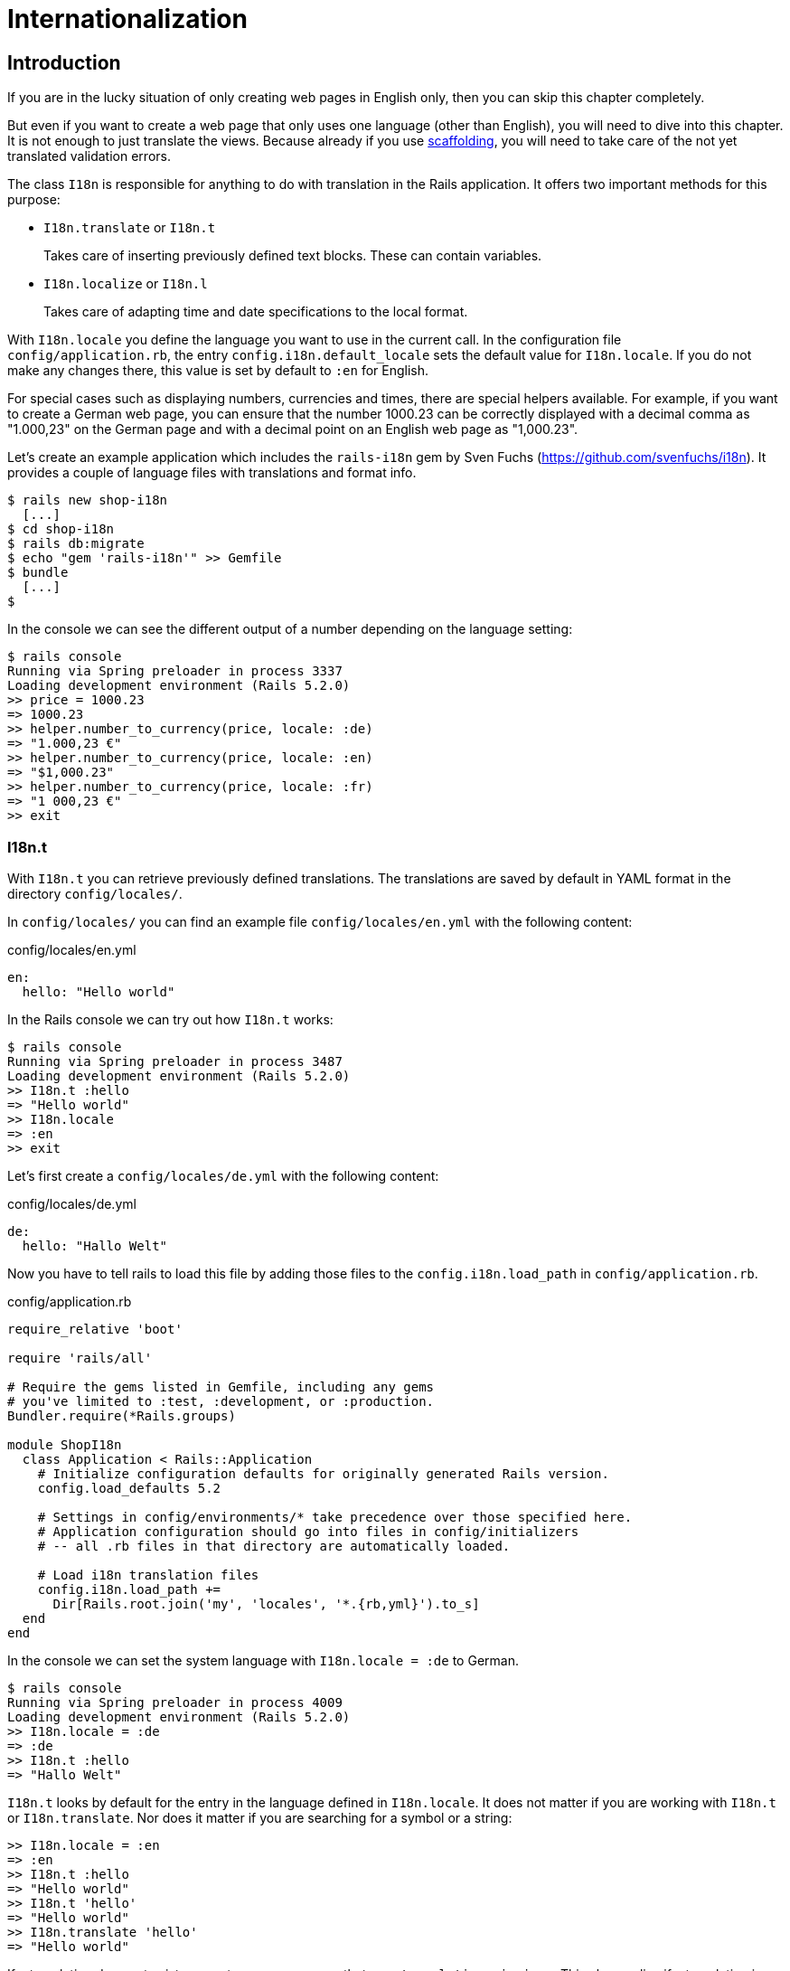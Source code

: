 [[i18n]]
= Internationalization

[[i18n-introduction]]
== Introduction

If you are in the lucky situation of only creating web pages in English only,
then you can skip this chapter completely.

But even if you want to create a web page that only uses one language (other
than English), you will need to dive into this chapter. It is not enough to just
translate the views. Because already if you use
xref:scaffolding-and-rest#scaffolding-and-rest[scaffolding], you will need to
take care of the not yet translated validation errors.

The class `I18n` is responsible for anything to do with translation in the Rails
application. It offers two important methods for this purpose:

* `I18n.translate` or `I18n.t`
+
Takes care of inserting previously defined text blocks. These can
contain variables.
* `I18n.localize` or `I18n.l`
+
Takes care of adapting time and date specifications to the local format.

With `I18n.locale` you define the language you want to use in the
current call. In the configuration file `config/application.rb`, the
entry `config.i18n.default_locale` sets the default value for
`I18n.locale`. If you do not make any changes there, this value is set
by default to `:en` for English.

For special cases such as displaying numbers, currencies and times,
there are special helpers available. For example, if you want to create
a German web page, you can ensure that the number 1000.23 can be
correctly displayed with a decimal comma as "1.000,23" on the German
page and with a decimal point on an English web page as "1,000.23".

Let’s create an example application which includes the `rails-i18n`
gem by Sven Fuchs (https://github.com/svenfuchs/i18n). It
provides a couple of language files with translations and format
info.

[source,bash]
----
$ rails new shop-i18n
  [...]
$ cd shop-i18n
$ rails db:migrate
$ echo "gem 'rails-i18n'" >> Gemfile
$ bundle
  [...]
$
----

In the console we can see the different output of a number depending on
the language setting:

[source,bash]
----
$ rails console
Running via Spring preloader in process 3337
Loading development environment (Rails 5.2.0)
>> price = 1000.23
=> 1000.23
>> helper.number_to_currency(price, locale: :de)
=> "1.000,23 €"
>> helper.number_to_currency(price, locale: :en)
=> "$1,000.23"
>> helper.number_to_currency(price, locale: :fr)
=> "1 000,23 €"
>> exit
----

[[i18n.t]]
=== I18n.t

With `I18n.t` you can retrieve previously defined translations. The
translations are saved by default in YAML format in the directory
`config/locales/`.

In `config/locales/` you can find an example file
`config/locales/en.yml` with the following content:

[source,yaml]
.config/locales/en.yml
----
en:
  hello: "Hello world"
----

In the Rails console we can try out how `I18n.t` works:

[source,bash]
----
$ rails console
Running via Spring preloader in process 3487
Loading development environment (Rails 5.2.0)
>> I18n.t :hello
=> "Hello world"
>> I18n.locale
=> :en
>> exit
----

Let’s first create a `config/locales/de.yml` with the following content:

[source,yaml]
.config/locales/de.yml
----
de:
  hello: "Hallo Welt"
----

Now you have to tell rails to load this file by adding those files
to the `config.i18n.load_path` in `config/application.rb`.

[source,ruby]
.config/application.rb
----
require_relative 'boot'

require 'rails/all'

# Require the gems listed in Gemfile, including any gems
# you've limited to :test, :development, or :production.
Bundler.require(*Rails.groups)

module ShopI18n
  class Application < Rails::Application
    # Initialize configuration defaults for originally generated Rails version.
    config.load_defaults 5.2

    # Settings in config/environments/* take precedence over those specified here.
    # Application configuration should go into files in config/initializers
    # -- all .rb files in that directory are automatically loaded.

    # Load i18n translation files
    config.i18n.load_path +=
      Dir[Rails.root.join('my', 'locales', '*.{rb,yml}').to_s]
  end
end
----

In the console we can set the system language with `I18n.locale = :de`
to German.

[source,bash]
----
$ rails console
Running via Spring preloader in process 4009
Loading development environment (Rails 5.2.0)
>> I18n.locale = :de
=> :de
>> I18n.t :hello
=> "Hallo Welt"
----

`I18n.t` looks by default for the entry in the language defined in
`I18n.locale`. It does not matter if you are working with `I18n.t` or
`I18n.translate`. Nor does it matter if you are searching for a
symbol or a string:

[source,bash]
----
>> I18n.locale = :en
=> :en
>> I18n.t :hello
=> "Hello world"
>> I18n.t 'hello'
=> "Hello world"
>> I18n.translate 'hello'
=> "Hello world"
----

If a translation does not exist, you get an error message that says
`translation missing:`. This also applies if a translation is only
missing in one language (then all other languages will work, but for
the missing translation you will get the error message). In that
case, you can define a default with
`default: 'any default value'`:

[source,bash]
----
>> I18n.t 'asdfasdfasdf'
=> "translation missing: en.asdfasdfasdf"
>> I18n.t 'asdfasdfasdf', default: 'asdfasdfasdf'
=> "asdfasdfasdf"
>> exit
----

In the YAML structure you can also specify several levels. Please amend
the `config/locale/en.yml` as follows:

[source,yaml]
.config/locale/en.yml
----
en:
  hello: "Hello world"
  example:
    test: "A test"
  aaa:
    bbb:
      test: "An other test"
----

You can display the different levels within the string with dots
or with a `:scope` for the symbols. You can also mix both options.

[source,bash]
----
$ rails console
Running via Spring preloader in process 4243
Loading development environment (Rails 5.2.0)
>> I18n.t 'example.test'
=> "A test"
>> I18n.t 'aaa.bbb.test'
=> "An other test"
>> I18n.t :test, scope: [:aaa, :bbb]
=> "An other test"
>> I18n.t :test, scope: 'aaa.bbb'
=> "An other test"
>> exit
----

It's up to you which structure you choose to save your translations in
the YAML files. But the structure described in
xref:i18n#a-rails-application-in-only-one-language-german["A Rails
Application in Only One Language: German"] does make some things easier
and that’s why we are going to use it for this application as well.

[[using-i18n.t-in-the-view]]
==== Using I18n.t in the View

In the view, you can use `I18n.t` as follows:

[source,erb]
----
<%= t :hello-world %>

<%= I18n.t :hello-world %>

<%= I18n.translate :hello-world %>

<%= I18n.t 'hello-world' %>

<%= I18n.t 'aaa.bbb.test' %>

<%= link_to I18n.t('views.destroy'), book, confirm:
I18n.t('views.are_you_sure'), method: :delete %>
----

[[localized-views]]
=== Localized Views

In Rails, there is a useful option of saving several variations of a
view as "localized views", each of which represents a different
language. This technique is independent of the potential use of `I18n.t`
in these views. The file name results from the view name, the language
code (for example, `de` for German) and `html.erb` for ERB pages. Each
of these are separated by a dot. So the German variation of the
`index.html.erb` page would get the file name `index.de.html.erb`.

Your views directory could then look like this:

[source,bash]
----
|-app
|---views
|-----products
|-------_form.html.erb
|-------_form.de.html.erb
|-------edit.html.erb
|-------edit.de.html.erb
|-------index.html.erb
|-------index.de.html.erb
|-------new.html.erb
|-------new.de.html.erb
|-------show.html.erb
|-------show.de.html.erb
|-----page
|-------index.html.erb
|-------index.de.html.erb
----

The language set with `config.i18n.default_locale` is used automatically
if no language was encoded in the file name. In a new and not yet
configured Rails project, this will be English. You can configure it in
the file `config/application.rb`.

[[a-rails-application-in-only-one-language-german]]
== A Rails Application in Only One Language: German

In a Rails application aimed only at German users, it is unfortunately
not enough to just translate all the views into German. The approach is
in many respects similar to a multi-lingual Rails application (see the section
xref:i18n#multilingual-rails-application["Multilingual Rails
Application"]). Correspondingly, there will be a certain amount of
repetition. I am going to show you the steps you need to watch out for
by using a simple application as example.

Let’s go through all the changes using the example of this bibliography
application:

[source,bash]
----
$ rails new bibliography
  [...]
$ cd bibliography
$ rails generate scaffold book title number_of_pages:integer \
  'price:decimal{7,2}'
  [...]
$ rails db:migrate
  [...]
$ echo "gem 'rails-i18n'" >> Gemfile
$ bundle
$
----

To get examples for validation errors, please insert the following
validations in the `app/models/book.rb`:

[source,ruby]
.app/models/book.rb
----
class Book < ApplicationRecord
  validates :title,
            presence: true,
            uniqueness: true,
            length: { within: 2..255 }

  validates :price,
            presence: true,
            numericality: { greater_than: 0 }
end
----

Please search the configuration file `config/application.rb` for the
value `config.i18n.default_locale` and set it to `:de` for German. In
the same context, we then also insert two directories in the line above
for the translations of the models and the views. This directory
structure is not a technical requirement, but makes it easier to keep
track of things if your application becomes big:

[source,ruby]
.config/application.rb
----
require_relative 'boot'

require 'rails/all'

# Require the gems listed in Gemfile, including any gems
# you've limited to :test, :development, or :production.
Bundler.require(*Rails.groups)

module ShopI18n
  class Application < Rails::Application
    # Initialize configuration defaults for originally generated Rails version.
    config.load_defaults 5.2

    # Settings in config/environments/* take precedence over those specified here.
    # Application configuration should go into files in config/initializers
    # -- all .rb files in that directory are automatically loaded.

    # Load i18n translation files
    config.i18n.load_path +=
      Dir[Rails.root.join('config', 'locales', 'models', '*', '*.yml').to_s]
    config.i18n.load_path +=
      Dir[Rails.root.join('config', 'locales', 'views', '*', '*.yml').to_s]

    # Set de as the default language
    config.i18n.default_locale = :de
  end
end
----

You then still need to create the corresponding directories:

[source,bash]
----
$ mkdir -p config/locales/models/book
$ mkdir -p config/locales/views/book
----

Now you need to generate a language configuration file for German or
simply download a ready-made one by Sven Fuchs from his Github
repository at https://github.com/svenfuchs/rails-i18n:

[source,bash]
----
$ cd config/locales
$ curl -O \
  https://raw.githubusercontent.com/svenfuchs/rails-i18n/master/rails/locale/de.yml
  % Total    % Received % Xferd  Average Speed   Time    Time     Time  Current
                                 Dload  Upload   Total   Spent    Left  Speed
100  5492  100  5492    0     0  20795      0 --:--:-- --:--:-- --:--:-- 20803
$
----

If you know how `Bundler` works, you can also insert the line
`gem 'rails-i18n'` into the file `Gemfile` and then execute
`bundle install`. This gives you all language files from the repository.

In the file `config/locales/de.yml`, you have all required formats and
generic wordings for German that you need for a normal Rails application
(for example, days of the week, currency symbols, etc). Have a look at
it with your favorite editor to get a first impression.

Next, we need to tell Rails that a model `book' is not called `book' in
German, but `Buch'. The same applies to all attributes. So we create the
file `config/locales/models/book/de.yml` with the following structure.
As side effect, we get the methods `Model.model_name.human` and
`Model.human_attribute_name(attribute)`, with which we can insert the
model and attribute names in the view.

[source,yaml]
.config/locales/models/book/de.yml
----
de:
  activerecord:
    models:
      book: 'Buch'
    attributes:
      book:
        title: 'Titel'
        number_of_pages: 'Seitenanzahl'
        price: 'Preis'
----

In the file `config/locales/views/book/de.yml` we insert a few values
for the scaffold views:

[source,yaml]
.config/locales/views/book/de.yml
----
de:
  views:
    show: Anzeigen
    edit: Editieren
    destroy: Löschen
    are_you_sure: Sind Sie sicher?
    back: Zurück
    edit: Editieren
    book:
      index:
        title: Bücherliste
        new: Neues Buch
      edit:
        title: Buch editieren
      new:
        title: Neues Buch
      flash_messages:
        book_was_successfully_created: 'Das Buch wurde angelegt.'
        book_was_successfully_updated: 'Das Buch wurde aktualisiert.'
----

Now we still need to integrate a "few" changes into the views. We use
the `I18n.t` helper that can also be abbreviated with `t` in the view.
I18n.t reads out the corresponding item from the YAML file. In the case
of a purely monolingual German application, we could also write the
German text directly into the view, but with this method we can more
easily switch to multilingual use if required.

[source,erb]
.app/views/books/_form.html.erb
----
<%= form_with(model: book, local: true) do |form| %>
  <% if book.errors.any? %>
    <div id="error_explanation">
      <h2><%= t 'activerecord.errors.template.header', :model =>
      Book.model_name.human, :count => @book.errors.count %></h2>

      <ul>
      <% book.errors.full_messages.each do |message| %>
        <li><%= message %></li>
      <% end %>
      </ul>
    </div>
  <% end %>

  <div class="field">
    <%= form.label :title %>
    <%= form.text_field :title %>
  </div>

  <div class="field">
    <%= form.label :number_of_pages %>
    <%= form.number_field :number_of_pages %>
  </div>

  <div class="field">
    <%= form.label :price %>
    <%= form.text_field :price %>
  </div>

  <div class="actions">
    <%= form.submit %>
  </div>
<% end %>
----

[source,erb]
.app/views/books/edit.html.erb
----
<h1><%= t 'views.book.edit.title' %></h1>

<%= render 'form', book: @book %>

<%= link_to I18n.t('views.show'), @book %> |
<%= link_to I18n.t('views.back'), books_path %>
----

[source,erb]
.app/views/books/index.html.erb
----
<p id="notice"><%= notice %></p>

<h1><%= t 'views.book.index.title' %></h1>

<table>
  <thead>
    <tr>
      <th><%= Book.human_attribute_name(:title) %></th>
      <th><%= Book.human_attribute_name(:number_of_pages) %></th>
      <th><%= Book.human_attribute_name(:price) %></th>
      <th colspan="3"></th>
    </tr>
  </thead>

  <tbody>
    <% @books.each do |book| %>
      <tr>
        <td><%= book.title %></td>
        <td><%= number_with_delimiter(book.number_of_pages) %></td>
        <td><%= number_to_currency(book.price) %></td>
        <td><%= link_to I18n.t('views.show'), book %></td>
        <td><%= link_to I18n.t('views.edit'), edit_book_path(book) %></td>
        <td><%= link_to I18n.t('views.destroy'), book, method: :delete, data: { confirm: I18n.t('views.are_you_sure') } %></td>
      </tr>
    <% end %>
  </tbody>
</table>

<br>

<%= link_to I18n.t('views.book.index.new'), new_book_path %>
----

[source,erb]
.app/views/books/new.html.erb
----
<h1><%= t 'views.book.new.title' %></h1>

<%= render 'form' %>

<%= link_to I18n.t('views.back'), books_path %>
----

[source,erb]
.app/views/books/show.html.erb
----
<p id="notice"><%= notice %></p>

<p>
  <strong><%= Book.human_attribute_name(:title) %>:</strong>
  <%= @book.title %>
</p>

<p>
  <strong><%= Book.human_attribute_name(:number_of_pages) %>:</strong>
  <%= number_with_delimiter(@book.number_of_pages) %>
</p>

<p>
  <strong><%= Book.human_attribute_name(:price) %>:</strong>
  <%= number_to_currency(@book.price) %>
</p>

<%= link_to I18n.t('views.edit'), edit_book_path(@book) %> |
<%= link_to I18n.t('views.back'), books_path %>
----

NOTE: In the show and index view, I integrated the helpers
      `number_with_delimiter` and `number_to_currency` so the numbers are
      represented more attractively for the user.

Right at the end, we still need to adapt a few flash messages in the
controller `app/controllers/books_controller.rb`:

[source,ruby]
.app/controllers/books_controller.rb
----
class BooksController < ApplicationController
  before_action :set_book, only: [:show, :edit, :update, :destroy]

  # GET /books
  # GET /books.json
  def index
    @books = Book.all
  end

  # GET /books/1
  # GET /books/1.json
  def show
  end

  # GET /books/new
  def new
    @book = Book.new
  end

  # GET /books/1/edit
  def edit
  end

  # POST /books
  # POST /books.json
  def create
    @book = Book.new(book_params)

    respond_to do |format|
      if @book.save
        format.html { redirect_to @book, notice: I18n.t('views.book.flash_messages.book_was_successfully_created') }
        format.json { render :show, status: :created, location: @book }
      else
        format.html { render :new }
        format.json { render json: @book.errors, status: :unprocessable_entity }
      end
    end
  end

  # PATCH/PUT /books/1
  # PATCH/PUT /books/1.json
  def update
    respond_to do |format|
      if @book.update(book_params)
        format.html { redirect_to @book, notice: I18n.t('views.book.flash_messages.book_was_successfully_updated') }
        format.json { render :show, status: :ok, location: @book }
      else
        format.html { render :edit }
        format.json { render json: @book.errors, status: :unprocessable_entity }
      end
    end
  end

  # DELETE /books/1
  # DELETE /books/1.json
  def destroy
    @book.destroy
    respond_to do |format|
      format.html { redirect_to books_url, notice: I18n.t('views.book.flash_messages.book_was_successfully_destroyed') }
      format.json { head :no_content }
    end
  end

  private
    # Use callbacks to share common setup or constraints between actions.
    def set_book
      @book = Book.find(params[:id])
    end

    # Never trust parameters from the scary internet, only allow the white list through.
    def book_params
      params.require(:book).permit(:title, :number_of_pages, :price)
    end
end
----

Now you can use the views generated by the scaffold generator entirely
in German. The structure of the YAML files shown here can of course be
adapted to your own preferences. The texts in the views and the
controller are displayed with `I18n.t`. At this point you could of
course also integrate the German text directly if the application is
purely in German.

[[paths-in-german]]
=== Paths in German

Our bibliography is completely in German, but the URLs are still in
English. If we want to make all books available at the URL
http://localhost:3000/buecher instead of the URL
http://localhost:3000/books then we need to add/include the following entry to
the `config/routes.rb`:

[source,ruby]
.config/routes.rb
----
Bibliography::Application.routes.draw do
  resources :books, path: 'buecher', path_names:
    { new: 'neu', edit: 'editieren' }
end
----

As a result, we then have the following new paths:

[source,bash]
----
$ rails routes
(in /Users/xyz/rails/project-42/bibliography)
   Prefix Verb   URI Pattern                      Controller#Action
    books GET    /buecher(.:format)               books#index
          POST   /buecher(.:format)               books#create
 new_book GET    /buecher/neu(.:format)           books#new
edit_book GET    /buecher/:id/editieren(.:format) books#edit
     book GET    /buecher/:id(.:format)           books#show
          PATCH  /buecher/:id(.:format)           books#update
          PUT    /buecher/:id(.:format)           books#update
          DELETE /buecher/:id(.:format)           books#destroy
----

The brilliant thing with Rails routes is that you do not need to do
anything else. The rest is managed transparently by the routing engine.

[[multilingual-rails-application]]
== Multilingual Rails Application

The approach for multilingual Rails applications is very similar to the
monoligual, all-German Rails application described in the section
xref:i18n#a-rails-application-in-only-one-language-german["A Rails
Application in Only One Language: German"]. But we need to define YAML
language files for all required languages and tell the Rails application
which language it should currently use. We do this via `I18n.locale`.

[[using-i18n.locale-for-defining-the-default-language]]
=== Using I18n.locale for Defining the Default Language

Of course, a Rails application has to know in which language a web page
should be represented. `I18n.locale` saves the current language and can
be read by the application. I am going to show you this with a mini web
shop example:

[source,bash]
----
$ rails new i18n-webshop
  [...]
$ cd i18n-webshop
$ echo "gem 'rails-i18n'" >> Gemfile
$ bundle
$
----

This web shop gets a homepage:

[source,bash]
----
$ rails generate controller Page index
  [...]
$
----

We still need to enter it as root page in the `config/routes.rb`:

[source,ruby]
.config/routes.rb
----
Rails.application.routes.draw do
  get 'page/index'
  root 'page#index'
end
----

We populate the `app/views/page/index.html.erb` with the following
example:

[source,erb]
.app/views/page/index.html.erb
----
<h1>Example Webshop</h1>
<p>Welcome to this webshop.</p>

<p>
<strong>I18n.locale:</strong>
<%= I18n.locale %>
</p>
----

If we start the Rails server with `rails server` and go to
http://localhost:3000/ in the browser, then we see the following web
page:

image::screenshots/chapter10/i18n_ganze_seite_page_index.png[I18n ganze seite page index,title="I18n ganze seite page index"]

As you can see, the default is set to "en" for English. Stop the Rails
server with CTRL-C and change the setting for the default language to
German in the file `config/application.rb`:

[source,ruby]
.config/application.rb
----
[...]
config.i18n.default_locale = :de
[...]
----

If you then start the Rails server and again go to
http://localhost:3000/ in the web browser, you will see the following
web page:

image::screenshots/chapter10/i18n_ganze_seite_page_index_default_locale_de.png[I18n ganze seite page index default locale de,title="I18n ganze seite page index default locale de"]

The web page has not changed, but as output of `<%= I18n.locale %>` you
now get "de`' for German (Deutsch), not "en`' for English as before.

Please stop the Rails server with CTRL-C and change the setting for the
default language to `en` for English in the file
`config/application.rb`:

[source,ruby]
.config/application.rb
----
[...]
config.i18n.default_locale = :en
[...]
----

We now know how to set the default for `I18n.locale` in the entire
application, but that only gets half the job done. A user wants to be
able to choose his own language. There are various ways of achieving
this. To make things clearer, we need a second page that displays a
German text.

Please create the file `app/views/page/index.de.html.erb` with the
following content:

[source,erb]
.app/views/page/index.de.html.erb
----
<h1>Beispiel Webshop</h1>
<p>Willkommen in diesem Webshop.</p>

<p>
<strong>I18n.locale:</strong>
<%= I18n.locale %>
</p>
----

[[setting-i18n.locale-via-url-path-prefix]]
==== Setting I18n.locale via URL Path Prefix

The more stylish way of setting the language is to add it as prefix to
the URL. This enables search engines to manage different language
versions better. We want http://localhost:3000/de to display the German
version of our homepage and http://localhost:3000/en the English
version. The first step is adapting the `config/routes.rb`

[source,ruby]
.config/routes.rb
----
Rails.application.routes.draw do
  scope ':locale', locale: /en|de/ do
    get 'page/index'
    get '/', to: 'page#index'
  end

  root 'page#index'
end
----

Next, we need to set a `before_action` in the
`app/controllers/application_controller.rb`. This filter sets the
parameter locale set by the route as `I18n.locale`:

[source,ruby]
.app/controllers/application_controller.rb
----
class ApplicationController < ActionController::Base
  before_action :set_locale

  private
  def set_locale
    I18n.locale = params[:locale] || I18n.default_locale
  end
end
----

Now you have to allow the new locales to be loaded. Add this line to
your `config/application.rb`

[source,ruby]
.config/application.rb
----
[...]
config.i18n.available_locales = [:en, :de]
[...]
----

To test it, start Rails with `rails server` and go to the URL
http://localhost:3000/de

image::screenshots/chapter10/i18n_path_prefix_de_root.png[I18n root de,title="I18n root de"]

Of course we can also go to http://localhost:3000/de/page/index

image::screenshots/chapter10/i18n_path_prefix_de_page_index.png[I18n de page index,title="I18n de page index"]

If we go to http://localhost:3000/en and
http://localhost:3000/en/page/index we get the English version of each
page.

But now we have a problem: by using the prefix, we initially get to a
page with the correct language, but what if we want to link from that
page to another page in our Rails project? Then we would need to
manually insert the prefix into the link. Who wants that? Obviously
there is a clever solution for this problem. We can set global default
parameters for URL generation by defining a method called
`default_url_options` in our controller.

So we just need to add this method in
`app/controllers/application_controller.rb`:

[source,ruby]
.app/controllers/application_controller.rb
----
class ApplicationController < ActionController::Base
  before_action :set_locale

  def default_url_options
    { locale: I18n.locale }
  end

  private
  def set_locale
    I18n.locale = params[:locale] || I18n.default_locale
  end
end
----

As a result, all links created with `link_to` and `url_for` (on which
`link_to` is based) are automatically expanded by the parameter
`locale`. You do not need to do anything else. All links generated via
the scaffold generator are automatically changed accordingly.

[[navigation-example]]
Navigation Example

To give the user the option of switching easily between the different
language versions, it makes sense to offer two links at the top of the
web page. We don’t want the current language to be displayed as active
link. This can be achieved as follows for all views in the file
`app/views/layouts/application.html.erb`:

[source,erb]
.app/views/layouts/application.html.erb
----
<!DOCTYPE html>
<html>
  <head>
    <title>I18nWebshop</title>
    <%= csrf_meta_tags %>

    <%= stylesheet_link_tag    'application', media: 'all', 'data-turbolinks-track': 'reload' %>
    <%= javascript_include_tag 'application', 'data-turbolinks-track': 'reload' %>
  </head>

  <body>
    <p>
      <%= link_to_unless I18n.locale == :en, "English", locale: :en %>
      |
      <%= link_to_unless I18n.locale == :de, "Deutsch", locale: :de %>
    </p>

    <%= yield %>
  </body>
</html>
----

The navigation is then displayed at the top of the page.

image::screenshots/chapter10/i18n_locale_url_prefix_navigation.png[I18n url prefix,title="I18n url prefix"]

[[setting-i18n.locale-via-accept-language-http-header-of-browser]]
==== Setting I18n.locale via Accept Language HTTP Header of Browser

When a user goes to your web page for the first time, you ideally want
to immediately display the web page in the correct language for that
user. To do this, you can read out the accept language field in the HTTP
header. In every web browser, the user can set his preferred language
(see http://www.w3.org/International/questions/qa-lang-priorities). The
browser automatically informs the web server and consequently Ruby on
Rails of this value.

Please edit the `app/controllers/application_controller.rb` as follows:

[source,ruby]
.app/controllers/application_controller.rb
----
class ApplicationController < ActionController::Base
  before_action :set_locale

  private
  def extract_locale_from_accept_language_header
    http_accept_language =
    request.env['HTTP_ACCEPT_LANGUAGE'].scan(/^[a-z]{2}/).first
    if ['de', 'en'].include? http_accept_language
      http_accept_language
    else
      'en'
    end
  end

  def set_locale
    I18n.locale = extract_locale_from_accept_language_header ||
    I18n.default_locale
  end
end
----

And please do not forget to clean the settings from the section
xref:i18n#setting-i18nlocale-via-url-path-prefix["I18n.locale via URL Path
Prefix"] out of the `config/routes.rb`:

[source,ruby]
.config/routes.rb
----
Rails.application.routes.draw do
  get "page/index"
  root 'page#index'
end
----

Now you always get the output in the language defined in the web
browser. Please note that
`request.env['HTTP_ACCEPT_LANGUAGE'].scan(/^[a-z]{2}/).first` does not
catch all cases. For example, you should make sure that you support the
specified language in your Rails application in the first place. There
are some ready-made gems that can easily do this job for you. Have a
look at
https://www.ruby-toolbox.com/categories/i18n#http_accept_language to
find them.

[[saving-i18n.locale-in-a-session]]
==== Saving I18n.locale in a Session

Often you want to save the value of `I18n.locale` in a
xref:cookies-and-sessions#sessions[session].

To set the value, let’s create a controller in our web shop as example:
the controller `SetLanguage` with the two actions `english` and
`german`:

[source,bash]
----
$ rails generate controller SetLanguage english german
  [...]
$
----

In the file `app/controllers/set_language_controller.rb` we populate the
two actions as follows:

[source,ruby]
.app/controllers/set_language_controller.rb
----
class SetLanguageController < ApplicationController
  def english
    I18n.locale = :en
    set_session_and_redirect
  end

  def german
    I18n.locale = :de
    set_session_and_redirect
  end

  private
  def set_session_and_redirect
    session[:locale] = I18n.locale
  end
end
----

Finally, we also want to adapt the `set_locale` methods in the file
`app/controllers/application_controller.rb`:

[source,ruby]
.app/controllers/application_controller.rb
----
class ApplicationController < ActionController::Base
  before_action :set_locale

  private
  def set_locale
    I18n.locale = session[:locale] || I18n.default_locale
    session[:locale] = I18n.locale
  end
end
----

After starting Rails with `rails server`, you can now set the language
to German by going to the URL http://localhost:3000/set_language/german
and to English by going to http://localhost:3000/set_language/english.

[[navigation-example-1]]
Navigation Example

To give the user the option of switching easily between the different
language versions, it makes sense to offer two links at the top of the
web page. We don’t want the current language to be displayed as active
link. This can be achieved as follows for all views in the file
`app/views/layouts/application.html.erb`:

[source,erb]
.app/views/layouts/application.html.erb
----
<!DOCTYPE html>
<html>
  <head>
    <title>I18nWebshop</title>
    <%= csrf_meta_tags %>

    <%= stylesheet_link_tag    'application', media: 'all', 'data-turbolinks-track': 'reload' %>
    <%= javascript_include_tag 'application', 'data-turbolinks-track': 'reload' %>
  </head>

  <body>
    <p>
      <%= link_to_unless I18n.locale == :en, "English", set_language_english_path %>
      |
      <%= link_to_unless I18n.locale == :de, "Deutsch", set_language_german_path %>
    </p>

    <%= yield %>
  </body>
</html>
----

The navigation is then displayed at the top of the page.

[[setting-i18n.locale-via-domain-extension]]
==== Setting I18n.locale via Domain Extension

If you have several domains with the extensions typical for the
corresponding languages, you can of course also use these extensions to
set the language. For example, if a user visits the page
http://www.example.com he would see the English version, if he goes to
http://www.example.de then the German version would be displayed.

To achieve this, we would need to go into the
`app/controllers/application_controller.rb` and insert a `before_action`
that analyses the accessed domain and sets the `I18n.locale` :

[source,ruby]
.app/controllers/application_controller.rb
----
class ApplicationController < ActionController::Base
  before_action :set_locale

  private
  def set_locale
    case request.host.split('.').last
    when 'de'
      I18n.locale = :de
    when 'com'
      I18n.locale = :en
    else
      I18n.locale = I18n.default_locale
    end
  end
end
----

[TIP]
====
To test this functionality, you can add the following items on your
Linux or Mac OS X development system in the file `/etc/hosts`:

[source,config]
./etc/hosts
----
localhost www.example.com
localhost www.example.de
----

Then you can go to the URL http://www.example.com:3000 and
http://www.example.de:3000 and you will see the corresponding language
versions.
====

[[which-approach-is-the-best]]
==== Which Approach is the Best?

I believe that a combination of the approaches described above will lead
to the best result. When I first visit a web page I am happy if I find
that the accept language HTTP header of my browser is read and
implemented correctly. But it is also nice to be able to change the
language later on in the user configuration (in particular for badly
translated pages, English language is often better). And ultimately it
has to be said that a page that is easy to represent is worth a lot for
a search engine, and this also goes for the languages. Rails gives you
the option of easily using all variations and even enables you to
combine them together.

[[multilingual-scaffold-example]]
=== Multilingual Scaffold Example

As an example, we use a mini webshop in which we translate a product
scaffold. The aim is to make the application available in German and
English.

The Rails application:

[source,bash]
----
$ rails new i18n-webshop
  [...]
$ cd i18n-webshop
$ rails generate scaffold Product name description 'price:decimal{7,2}'
  [...]
$ rails db:migrate
  [...]
$ echo "gem 'rails-i18n'" >> Gemfile
$ bundle
$
----

We define the product model in the `app/models/product.rb`

[source,ruby]
.app/models/product.rb
----
class Product < ApplicationRecord
  validates :name,
            presence: true,
            uniqueness: true,
            length: { within: 2..255 }

  validates :price,
            presence: true,
            numericality: { greater_than: 0 }
end
----

When selecting the language for the user, we use the URL prefix variation
described in the section
xref:i18n#setting-i18nlocale-via-url-path-prefix["Setting I18n.locale via URL
Path Prefix"]. We use the following `app/controllers/application_controller.rb`

[source,ruby]
.app/controllers/application_controller.rb
----
class ApplicationController < ActionController::Base
  before_action :set_locale

  def default_url_options
    { locale: I18n.locale }
  end

  private
  def set_locale
    I18n.locale = params[:locale] || I18n.default_locale
  end
end
----

This is the `config/routes.rb`

[source,ruby]
.config/routes.rb
----
Rails.application.routes.draw do
  scope ':locale', locale: /en|de/ do
    resources :products
    get '/', to: 'products#index'
  end

  root 'products#index'
end
----

To allow the new locales to be loaded. Add this line to
your `config/application.rb`

[source,ruby]
.config/application.rb
----
[...]
config.i18n.available_locales = [:en, :de]
[...]
----

Then we insert the links for the navigation in the
`app/views/layouts/application.html.erb`:

[source,erb]
.app/views/layouts/application.html.erb
----
<!DOCTYPE html>
<html>
  <head>
    <title>I18nWebshop</title>
    <%= csrf_meta_tags %>

    <%= stylesheet_link_tag    'application', media: 'all', 'data-turbolinks-track': 'reload' %>
    <%= javascript_include_tag 'application', 'data-turbolinks-track': 'reload' %>
  </head>

  <body>
    <p>
      <%= link_to_unless I18n.locale == :en, "English", locale: :en %>
      |
      <%= link_to_unless I18n.locale == :de, "Deutsch", locale: :de %>
    </p>

    <%= yield %>
  </body>
</html>
----

Start the Rails server with `rails server.`

[source,bash]
----
$ rails server
[...]
----

If we go to http://localhost:3000 we see the normal English page.

image::screenshots/chapter10/i18n_webshop_base_version.png[I18n basis version,title="I18n basis version"]

If we click the option German, the URL and the language navigation links change.

image::screenshots/chapter10/i18n_webshop_base_version_de.png[I18n basis version de,title="I18n basis version de"]

We still need to find a way of translating the individual elements
of this page appropriately and as generically as possible.

[[text-blocks-in-yaml-format]]
==== Text Blocks in YAML Format

We need to define the individual text blocks for `I18n.t`. The
corresponding directories still have to be created first:

[source,bash]
----
$ mkdir -p config/locales/models/product
$ mkdir -p config/locales/views/product
$
----

To make sure that the YAML files created there are indeed read in
automatically, you need to insert the following lines in the file
`config/application.rb`:

[source,ruby]
.config/application.rb
----
[...]
# The default locale is :en and all translations from config/locales/*.rb,yml
# are auto loaded.
config.i18n.load_path += Dir[Rails.root.join('config', 'locales', 'models',
'*', '*.yml').to_s]
config.i18n.load_path += Dir[Rails.root.join('config', 'locales', 'views',
'*', '*.yml').to_s]
config.i18n.available_locales = [:en, :de]
[...]
----

[[german]]
===== German

Please create the file `config/locales/models/product/de.yml` with the
following content.

[source,yaml]
.config/locales/models/product/de.yml
----
de:
  activerecord:
    models:
      product: 'Produkt'
    attributes:
      product:
        name: 'Name'
        description: 'Beschreibung'
        price: 'Preis'
----

In the file `config/locales/views/product/de.yml` we insert a few values
for the scaffold views:

[source,yaml]
.config/locales/views/product/de.yml
----
de:
  views:
    show: Anzeigen
    edit: Editieren
    destroy: Löschen
    are_you_sure: Sind Sie sicher?
    back: Zurück
    edit: Editieren
    product:
      index:
        title: Liste aller Produkte
        new_product: Neues Produkt
      edit:
        title: Produkt editieren
      new:
        title: Neues Produkt
      flash_messages:
        product_was_successfully_created: 'Das Produkt wurde angelegt.'
        product_was_successfully_updated: 'Das Produkt wurde aktualisiert.'
        product_was_successfully_destroyed: 'Das Produkt wurde gelöscht.'
----

Finally, we copy a ready-made default translation by Sven Fuchs from his
github repository https://github.com/svenfuchs/rails-i18n:

[source,bash]
----
$ cd config/locales/
$ curl -O https://raw.githubusercontent.com/svenfuchs/rails-i18n/master/rails/locale/de.yml
  % Total    % Received % Xferd  Average Speed   Time    Time     Time  Current
                                 Dload  Upload   Total   Spent    Left  Speed
100  5027  100  5027    0     0  15756      0 --:--:-- --:--:-- --:--:-- 15758
$
----

NOTE: If you know how Bundler works you can also insert the line
      `gem 'rails-i18n'` into the file `Gemfile` and then execute
      `bundle install`. This gives you all language files from the repository.

The file `config/locales/de.yml` contains all required formats and
generic phrases for German that we need for a normal Rails application
(for example days of the week, currency symbols, etc). Use your favorite
editor to have a look in there to get an impression.

[[english]]
===== English

As most things are already present in the system for English, we just
need to insert a few values for the scaffold views in the file
`config/locales/views/product/en.yml`:

[source,yaml]
.config/locales/views/product/en.yml
----
en:
  views:
    show: Show
    edit: Edit
    destroy: Delete
    are_you_sure: Are you sure?
    back: Back
    edit: Edit
    product:
      index:
        title: List of all products
        new_product: New product
      edit:
        title: Edit Product
      new:
        title: New product
      flash_messages:
        product_was_successfully_created: 'Product was created.'
        product_was_successfully_updated: 'Product was updated.'
----

[[equipping-views-with-i18n.t]]
==== Equipping Views with I18n.t

Please edit the listed view files as specified.

[[form.html.erb]]
===== _form.html.erb

In the file `app/views/products/_form.html.erb` we need to change the
display of the validation errors in the top section to `I18n.t`. The
names of form errors are automatically read in from
`activerecord.attributes.product`:

[source,erb]
.app/views/products/_form.html.erb
----
<%= form_with(model: product, local: true) do |f| %>
  <% if product.errors.any? %>
    <div id="error_explanation">
      <h2><%= t 'activerecord.errors.template.header', model:
      Product.model_name.human, count: @product.errors.count %></h2>

      <ul>
      <% product.errors.full_messages.each do |message| %>
        <li><%= message %></li>
      <% end %>
      </ul>
    </div>
  <% end %>

  <div class="field">
    <%= f.label :name %>
    <%= f.text_field :name %>
  </div>

  <div class="field">
    <%= f.label :description %>
    <%= f.text_field :description %>
  </div>

  <div class="field">
    <%= f.label :price %>
    <%= f.text_field :price %>
  </div>

  <div class="actions">
    <%= f.submit %>
  </div>
<% end %>
----

[[edit.html.erb]]
===== edit.html.erb

In the file `app/views/products/edit.html.erb` we need to integrate the
heading and the links at the bottom of the page with I18n.t:

[source,erb]
.app/views/products/edit.html.erb
----
<h1><%= t 'views.product.edit.title' %></h1>

<%= render 'form', product: @product %>

<%= link_to I18n.t('views.show'), @product %> |
<%= link_to I18n.t('views.back'), products_path %>
----

[[index.html.erb]]
===== index.html.erb

In the file `app/views/products/index.html.erb` we need to change
practically every line. In the table header I use
`human_attribute_name()`, but you could also do it directly with
`I18n.t`. The price of the product is specified with the helper
`number_to_currency`. In a real application, we would have to specify a
defined currency at this point as well.

[source,erb]
.app/views/products/index.html.erb
----
<p id="notice"><%= notice %></p>

<h1><%= t 'views.product.index.title' %></h1>

<table>
  <thead>
    <tr>
      <th><%= Product.human_attribute_name(:name) %></th>
      <th><%= Product.human_attribute_name(:description) %></th>
      <th><%= Product.human_attribute_name(:price) %></th>
      <th colspan="3"></th>
    </tr>
  </thead>

  <tbody>
    <% @products.each do |product| %>
      <tr>
        <td><%= product.name %></td>
        <td><%= product.description %></td>
        <td><%= product.price %></td>
        <td><%= link_to I18n.t('views.show'), product %></td>
        <td><%= link_to I18n.t('views.edit'), edit_product_path(product) %></td>
        <td><%= link_to I18n.t('views.destroy'), product,
        method: :delete, data: { confirm: I18n.t('views.are_you_sure') } %></td>
      </tr>
    <% end %>
  </tbody>
</table>

<br>

<%= link_to I18n.t('views.product.index.new_product'), new_product_path %>
----

[[new.html.erb]]
===== new.html.erb

In the `app/views/products/new.html.erb` we need to adapt the heading
and the link:

[source,erb]
.app/views/products/new.html.erb
----
<h1><%= t 'views.product.new.title' %></h1>

<%= render 'form', product: @product %>

<%= link_to I18n.t('views.back'), products_path %>
----

[[show.html.erb]]
===== show.html.erb

In the `app/views/products/show.html.erb` we again use
`human_attribute_name()` for the attributes. Plus the links need to be
translated with `I18n.t`. As with the index view, we again use
`number_to_currency()` to show the price in formatted form:

[source,erb]
.app/views/products/show.html.erb
----
<p id="notice"><%= notice %></p>

<p>
  <strong><%= Product.human_attribute_name(:name) %>:</strong>
  <%= @product.name %>
</p>

<p>
  <strong><%= Product.human_attribute_name(:description) %>:</strong>
  <%= @product.description %>
</p>

<p>
  <strong><%= Product.human_attribute_name(:price) %>:</strong>
  <%= @product.price %>
</p>

<%= link_to I18n.t('views.edit'), edit_product_path(@product) %> |
<%= link_to I18n.t('views.back'), products_path %>
----

[[translating-flash-messages-in-the-controller]]
==== Translating Flash Messages in the Controller

Finally, we need to translate the two flash messages in the
`app/controllers/products_controller.rb` for creating (create) and
updating (update) records, again via I18n.t:

[source,ruby]
.app/controllers/products_controller.rb
----
class ProductsController < ApplicationController
  before_action :set_product, only: [:show, :edit, :update, :destroy]

  # GET /products
  # GET /products.json
  def index
    @products = Product.all
  end

  # GET /products/1
  # GET /products/1.json
  def show
  end

  # GET /products/new
  def new
    @product = Product.new
  end

  # GET /products/1/edit
  def edit
  end

  # POST /products
  # POST /products.json
  def create
    @product = Product.new(product_params)

    respond_to do |format|
      if @product.save
        format.html { redirect_to @product, notice:
        I18n.t('views.product.flash_messages.product_was_successfully_created') }
        format.json { render :show, status: :created, location: @product }
      else
        format.html { render :new }
        format.json { render json: @product.errors, status: :unprocessable_entity }
      end
    end
  end

  # PATCH/PUT /products/1
  # PATCH/PUT /products/1.json
  def update
    respond_to do |format|
      if @product.update(product_params)
        format.html { redirect_to @product, notice:
        I18n.t('views.product.flash_messages.product_was_successfully_updated') }
        format.json { render :show, status: :ok, location: @product }
      else
        format.html { render :edit }
        format.json { render json: @product.errors, status: :unprocessable_entity }
      end
    end
  end

  # DELETE /products/1
  # DELETE /products/1.json
  def destroy
    @product.destroy
    respond_to do |format|
      format.html { redirect_to products_url, notice:
      I18n.t('views.product.flash_messages.product_was_successfully_destroyed') }
      format.json { head :no_content }
    end
  end

  private
    # Use callbacks to share common setup or constraints between actions.
    def set_product
      @product = Product.find(params[:id])
    end

    # Never trust parameters from the scary internet, only allow the white list through.
    def product_params
      params.require(:product).permit(:name, :description, :price)
    end
end
----

[[the-result]]
==== The Result

Now you can use the scaffold products both in German and in English. You
can switch the language via the link at the top of the page.

[[further-information]]
== Further Information

The best source of information on this topic can be found in the Rails
documentation at http://guides.rubyonrails.org/i18n.html. This also
shows how you can operate other backends for defining the translations.
